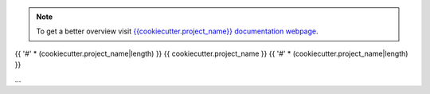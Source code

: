 .. note::
  To get a better overview visit `{{cookiecutter.project_name}} documentation webpage <https://{{cookiecutter.github_username}}.github.io/{{cookiecutter.project_name}}/index.html>`_.


{{ '#' * (cookiecutter.project_name|length) }}
{{ cookiecutter.project_name }}
{{ '#' * (cookiecutter.project_name|length) }}

...
